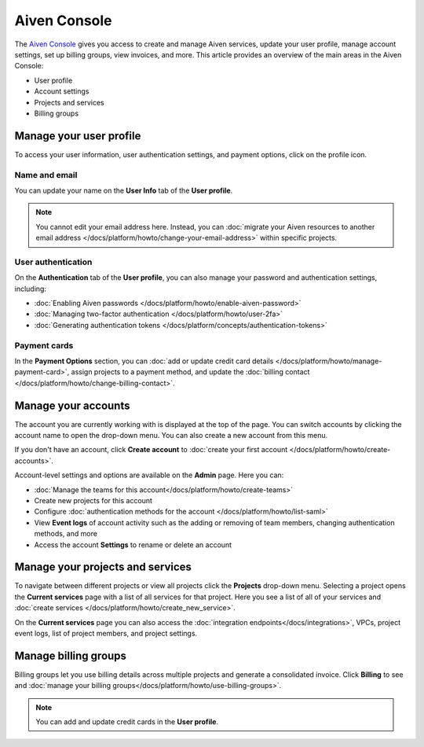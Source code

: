 Aiven Console
=============

The `Aiven Console <https://console.aiven.io>`_ gives you access to create and manage Aiven services, update your user profile, manage account settings, set up billing groups, view invoices, and more. This article provides an overview of the main areas in the Aiven Console:

- User profile
- Account settings
- Projects and services
- Billing groups


.. image:: /images/tools/console/console_services_switchaccount.png
    :alt: The Services page of the Aiven Console with the account switcher menu open, showing one account and the option to create a new account. 


Manage your user profile
------------------------

To access your user information, user authentication settings, and payment options, click on the profile icon.

Name and email
""""""""""""""

You can update your name on the **User Info** tab of the **User profile**. 

.. note:: You cannot edit your email address here. Instead, you can :doc:`migrate your Aiven resources to another email address </docs/platform/howto/change-your-email-address>` within specific projects.

User authentication
"""""""""""""""""""

On the **Authentication** tab of the **User profile**, you can also manage your password and authentication settings, including:

- :doc:`Enabling Aiven passwords </docs/platform/howto/enable-aiven-password>`
- :doc:`Managing two-factor authentication </docs/platform/howto/user-2fa>`
- :doc:`Generating authentication tokens </docs/platform/concepts/authentication-tokens>`

Payment cards
"""""""""""""
In the **Payment Options** section, you can :doc:`add or update credit card details </docs/platform/howto/manage-payment-card>`, assign projects to a payment method, and update the :doc:`billing contact </docs/platform/howto/change-billing-contact>`.

Manage your accounts
--------------------

The account you are currently working with is displayed at the top of the page. You can switch accounts by clicking the account name to open the drop-down menu. You can also create a new account from this menu.

If you don't have an account, click **Create account** to :doc:`create your first account </docs/platform/howto/create-accounts>`. 

Account-level settings and options are available on the **Admin** page. Here you can:

* :doc:`Manage the teams for this account</docs/platform/howto/create-teams>`
* Create new projects for this account
* Configure :doc:`authentication methods for the account </docs/platform/howto/list-saml>`
* View **Event logs** of account activity such as the adding or removing of team members, changing authentication methods, and more
* Access the account **Settings** to rename or delete an account 


Manage your projects and services
---------------------------------

To navigate between different projects or view all projects click the **Projects** drop-down menu. Selecting a project opens the **Current services** page with a list of all services for that project. Here you see a list of all of your services and :doc:`create services </docs/platform/howto/create_new_service>`.

On the **Current services** page you can also access the :doc:`integration endpoints</docs/integrations>`, VPCs, project event logs, list of project members, and project settings.

Manage billing groups
---------------------

Billing groups let you use billing details across multiple projects and generate a consolidated invoice. Click **Billing** to see and :doc:`manage your billing groups</docs/platform/howto/use-billing-groups>`.

.. note:: You can add and update credit cards in the **User profile**. 
